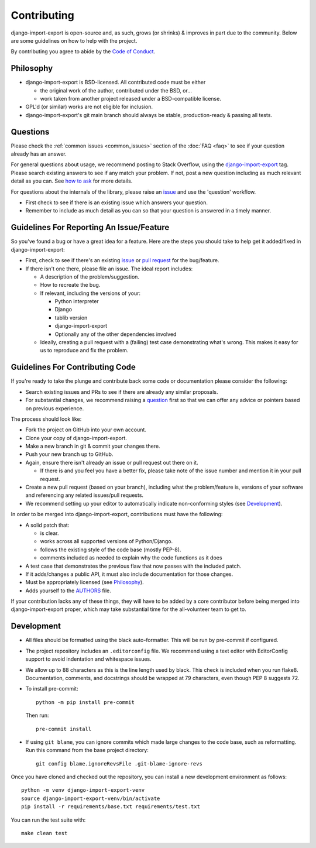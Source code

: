 .. _contributing:

############
Contributing
############

django-import-export is open-source and, as such, grows (or shrinks) & improves in part
due to the community. Below are some guidelines on how to help with the project.

By contributing you agree to abide by the
`Code of Conduct <https://github.com/django-import-export/django-import-export/blob/main/CODE_OF_CONDUCT.md>`_.


Philosophy
----------

* django-import-export is BSD-licensed. All contributed code must be either

  * the original work of the author, contributed under the BSD, or...

  * work taken from another project released under a BSD-compatible license.

* GPL'd (or similar) works are not eligible for inclusion.

* django-import-export's git main branch should always be stable, production-ready & passing all tests.

.. _question:

Questions
---------

Please check the :ref:`common issues <common_issues>` section of the :doc:`FAQ <faq>` to see if your question already has an answer.

For general questions about usage, we recommend posting to Stack Overflow, using the
`django-import-export <https://stackoverflow.com/questions/tagged/django-import-export/>`_ tag.  Please search existing
answers to see if any match your problem.  If not, post a new question including as much relevant detail as you can.
See `how to ask <https://stackoverflow.com/help/how-to-ask/>`_ for more details.

For questions about the internals of the library, please raise an
`issue <https://github.com/django-import-export/django-import-export/issues/>`_ and use the 'question' workflow.

* First check to see if there is an existing issue which answers your question.

* Remember to include as much detail as you can so that your question is answered in a timely manner.

Guidelines For Reporting An Issue/Feature
-----------------------------------------

So you've found a bug or have a great idea for a feature. Here are the steps you should take to help get it
added/fixed in django-import-export:

* First, check to see if there's an existing
  `issue <https://github.com/django-import-export/django-import-export/issues/>`_ or
  `pull request <https://github.com/django-import-export/django-import-export/pulls/>`_ for the bug/feature.

* If there isn't one there, please file an issue. The ideal report includes:

  * A description of the problem/suggestion.

  * How to recreate the bug.

  * If relevant, including the versions of your:

    * Python interpreter

    * Django

    * tablib version

    * django-import-export

    * Optionally any of the other dependencies involved

  * Ideally, creating a pull request with a (failing) test case demonstrating what's wrong. This makes it easy for us
    to reproduce and fix the problem.

Guidelines For Contributing Code
--------------------------------

If you're ready to take the plunge and contribute back some code or documentation please consider the following:

* Search existing issues and PRs to see if there are already any similar proposals.

* For substantial changes, we recommend raising a question_ first so that we can offer any advice or pointers based on
  previous experience.

The process should look like:

* Fork the project on GitHub into your own account.

* Clone your copy of django-import-export.

* Make a new branch in git & commit your changes there.

* Push your new branch up to GitHub.

* Again, ensure there isn't already an issue or pull request out there on it.

  * If there is and you feel you have a better fix, please take note of the issue number and mention it in your pull
    request.

* Create a new pull request (based on your branch), including what the problem/feature is, versions of your software
  and referencing any related issues/pull requests.

* We recommend setting up your editor to automatically indicate non-conforming styles (see `Development`_).

In order to be merged into django-import-export, contributions must have the following:

* A solid patch that:

  * is clear.

  * works across all supported versions of Python/Django.

  * follows the existing style of the code base (mostly PEP-8).

  * comments included as needed to explain why the code functions as it does

* A test case that demonstrates the previous flaw that now passes with the included patch.

* If it adds/changes a public API, it must also include documentation for those changes.

* Must be appropriately licensed (see `Philosophy`_).

* Adds yourself to the `AUTHORS`_ file.

If your contribution lacks any of these things, they will have to be added by a core contributor before being merged
into django-import-export proper, which may take substantial time for the all-volunteer team to get to.

.. _`AUTHORS`: https://github.com/django-import-export/django-import-export/blob/main/AUTHORS

Development
-----------

* All files should be formatted using the black auto-formatter. This will be run by pre-commit if configured.

* The project repository includes an ``.editorconfig`` file. We recommend using a text editor with EditorConfig support
  to avoid indentation and whitespace issues.

* We allow up to 88 characters as this is the line length used by black. This check is included when you run flake8.
  Documentation, comments, and docstrings should be wrapped at 79 characters, even though PEP 8 suggests 72.

* To install pre-commit::

    python -m pip install pre-commit

  Then run::

    pre-commit install

* If using ``git blame``, you can ignore commits which made large changes to the code base, such as reformatting.
  Run this command from the base project directory::

    git config blame.ignoreRevsFile .git-blame-ignore-revs

Once you have cloned and checked out the repository, you can install a new development environment as follows::

  python -m venv django-import-export-venv
  source django-import-export-venv/bin/activate
  pip install -r requirements/base.txt requirements/test.txt

You can run the test suite with::

  make clean test
